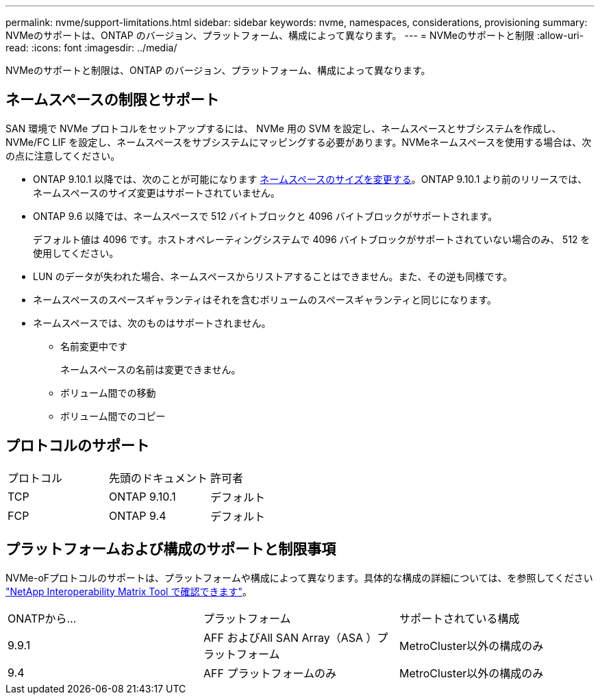 ---
permalink: nvme/support-limitations.html 
sidebar: sidebar 
keywords: nvme, namespaces, considerations, provisioning 
summary: NVMeのサポートは、ONTAP のバージョン、プラットフォーム、構成によって異なります。 
---
= NVMeのサポートと制限
:allow-uri-read: 
:icons: font
:imagesdir: ../media/


[role="lead"]
NVMeのサポートと制限は、ONTAP のバージョン、プラットフォーム、構成によって異なります。



== ネームスペースの制限とサポート

SAN 環境で NVMe プロトコルをセットアップするには、 NVMe 用の SVM を設定し、ネームスペースとサブシステムを作成し、 NVMe/FC LIF を設定し、ネームスペースをサブシステムにマッピングする必要があります。NVMeネームスペースを使用する場合は、次の点に注意してください。

* ONTAP 9.10.1 以降では、次のことが可能になります xref:../nvme/resize-namespace-task.html[ネームスペースのサイズを変更する]。ONTAP 9.10.1 より前のリリースでは、ネームスペースのサイズ変更はサポートされていません。
* ONTAP 9.6 以降では、ネームスペースで 512 バイトブロックと 4096 バイトブロックがサポートされます。
+
デフォルト値は 4096 です。ホストオペレーティングシステムで 4096 バイトブロックがサポートされていない場合のみ、 512 を使用してください。

* LUN のデータが失われた場合、ネームスペースからリストアすることはできません。また、その逆も同様です。
* ネームスペースのスペースギャランティはそれを含むボリュームのスペースギャランティと同じになります。
* ネームスペースでは、次のものはサポートされません。
+
** 名前変更中です
+
ネームスペースの名前は変更できません。

** ボリューム間での移動
** ボリューム間でのコピー






== プロトコルのサポート

[cols="3*"]
|===


| プロトコル | 先頭のドキュメント | 許可者 


| TCP | ONTAP 9.10.1 | デフォルト 


| FCP | ONTAP 9.4 | デフォルト 
|===


== プラットフォームおよび構成のサポートと制限事項

NVMe-oFプロトコルのサポートは、プラットフォームや構成によって異なります。具体的な構成の詳細については、を参照してください link:https://imt.netapp.com/matrix/["NetApp Interoperability Matrix Tool で確認できます"]。

[cols="3*"]
|===


| ONATPから... | プラットフォーム | サポートされている構成 


| 9.9.1 | AFF およびAll SAN Array（ASA ）プラットフォーム | MetroCluster以外の構成のみ 


| 9.4 | AFF プラットフォームのみ | MetroCluster以外の構成のみ 
|===